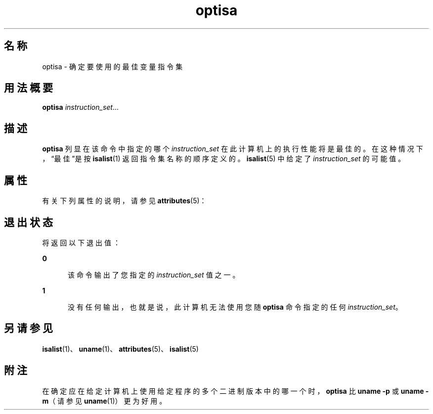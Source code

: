 '\" te
.\"  Copyright (c) 1997 Sun Microsystems, Inc. All Rights Reserved.
.TH optisa 1 "1997 年 7 月 25 日" "SunOS 5.11" "用户命令"
.SH 名称
optisa \- 确定要使用的最佳变量指令集
.SH 用法概要
.LP
.nf
\fBoptisa\fR \fIinstruction_set\fR...
.fi

.SH 描述
.sp
.LP
\fBoptisa\fR 列显在该命令中指定的哪个 \fIinstruction_set\fR 在此计算机上的执行性能将是最佳的。在这种情况下，“最佳”是按 \fBisalist\fR(1) 返回指令集名称的顺序定义的。\fBisalist\fR(5) 中给定了 \fIinstruction_set\fR 的可能值。
.SH 属性
.sp
.LP
有关下列属性的说明，请参见 \fBattributes\fR(5)：
.sp

.sp
.TS
tab() box;
cw(2.75i) |cw(2.75i) 
lw(2.75i) |lw(2.75i) 
.
属性类型属性值
_
可用性system/core-os
.TE

.SH 退出状态
.sp
.LP
将返回以下退出值：
.sp
.ne 2
.mk
.na
\fB\fB0\fR\fR
.ad
.RS 5n
.rt  
该命令输出了您指定的 \fIinstruction_set\fR 值之一。
.RE

.sp
.ne 2
.mk
.na
\fB\fB1\fR\fR
.ad
.RS 5n
.rt  
没有任何输出，也就是说，此计算机无法使用您随 \fBoptisa\fR 命令指定的任何 \fIinstruction_set\fR。
.RE

.SH 另请参见
.sp
.LP
\fBisalist\fR(1)、\fBuname\fR(1)、\fBattributes\fR(5)、\fBisalist\fR(5)
.SH 附注
.sp
.LP
在确定应在给定计算机上使用给定程序的多个二进制版本中的哪一个时，\fBoptisa\fR 比 \fBuname\fR \fB-p\fR 或 \fBuname\fR \fB-m\fR（请参见 \fBuname\fR(1)）更为好用。

